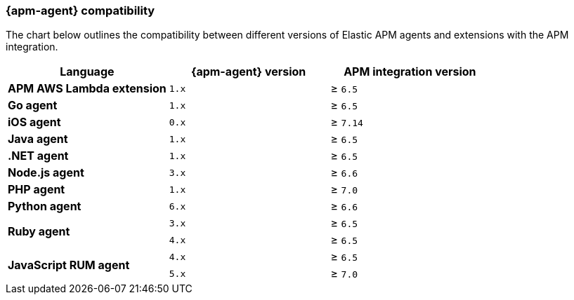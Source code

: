 [[agent-server-compatibility]]
=== {apm-agent} compatibility

The chart below outlines the compatibility between different versions of Elastic APM agents and extensions with the APM integration.

[options="header"]
|====
|Language |{apm-agent} version |APM integration version
// APM AWS Lambda extension
.1+|**APM AWS Lambda extension**
|`1.x` |≥ `6.5`

// Go
.1+|**Go agent**
|`1.x` |≥ `6.5`

// iOS
.1+|**iOS agent**
|`0.x` |≥ `7.14`

// Java
.1+|**Java agent**
|`1.x`|≥ `6.5`

// .NET
.1+|**.NET agent**
|`1.x` |≥ `6.5`

// Node
.1+|**Node.js agent**
|`3.x` |≥ `6.6`

// PHP
.1+|**PHP agent**
|`1.x` |≥ `7.0`

// Python
.1+|**Python agent**
|`6.x` |≥ `6.6`

// Ruby
.2+|**Ruby agent**
|`3.x` |≥ `6.5`
|`4.x` |≥ `6.5`

// RUM
.2+|**JavaScript RUM agent**
|`4.x` |≥ `6.5`
|`5.x` |≥ `7.0`
|====
